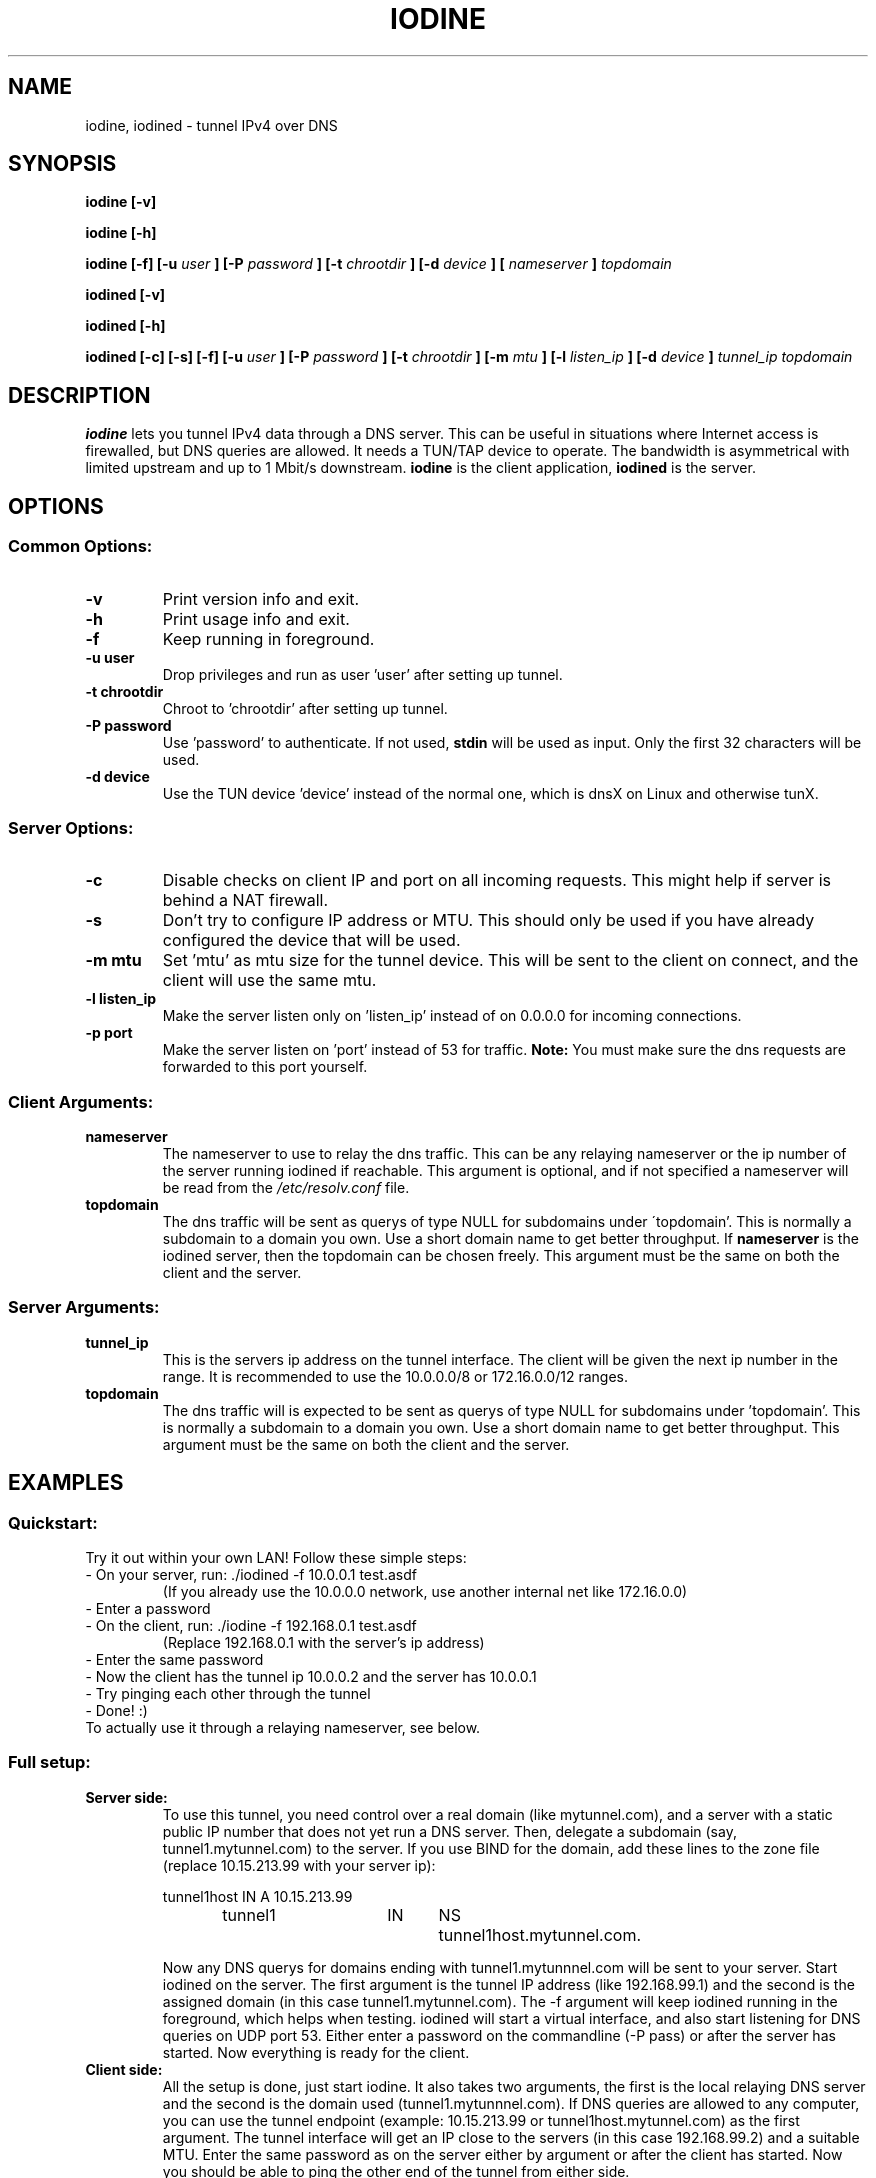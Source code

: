 .\" groff -man -Tascii iodine.8
.TH IODINE 8 "JUL 2008" "User Manuals"
.SH NAME
iodine, iodined \- tunnel IPv4 over DNS
.SH SYNOPSIS
.B iodine [-v]

.B iodine [-h]

.B iodine [-f] [-u
.I user
.B ] [-P
.I password
.B ] [-t
.I chrootdir
.B ] [-d
.I device
.B ]
.B [
.I nameserver
.B ]
.I topdomain

.B iodined [-v]

.B iodined [-h]

.B iodined [-c] [-s] [-f] [-u
.I user
.B ] [-P
.I password
.B ] [-t
.I chrootdir
.B ] [-m
.I mtu
.B ] [-l
.I listen_ip
.B ] [-d
.I device
.B ]
.I tunnel_ip
.I topdomain
.SH DESCRIPTION
.B iodine
lets you tunnel IPv4 data through a DNS 
server. This can be useful in situations where Internet access is firewalled,
but DNS queries are allowed. It needs a TUN/TAP device to operate. The 
bandwidth is asymmetrical with limited upstream and up to 1 Mbit/s downstream.
.B iodine
is the client application,
.B iodined
is the server.
.SH OPTIONS
.SS Common Options:
.TP
.B -v
Print version info and exit.
.TP
.B -h
Print usage info and exit.
.TP
.B -f
Keep running in foreground.
.TP
.B -u user
Drop privileges and run as user 'user' after setting up tunnel.
.TP
.B -t chrootdir
Chroot to 'chrootdir' after setting up tunnel.
.TP
.B -P password
Use 'password' to authenticate. If not used, 
.B stdin
will be used as input. Only the first 32 characters will be used.
.TP
.B -d device
Use the TUN device 'device' instead of the normal one, which is dnsX on Linux
and otherwise tunX.
.SS Server Options:
.TP
.B -c
Disable checks on client IP and port on all incoming requests.
This might help if server is behind a NAT firewall.
.TP
.B -s
Don't try to configure IP address or MTU. This should only be used if
you have already configured the device that will be used.
.TP
.B -m mtu
Set 'mtu' as mtu size for the tunnel device. This will be sent to the client
on connect, and the client will use the same mtu.
.TP
.B -l listen_ip
Make the server listen only on 'listen_ip' instead of on 0.0.0.0 for incoming
connections.
.TP
.B -p port
Make the server listen on 'port' instead of 53 for traffic. 
.B Note:
You must make sure the dns requests are forwarded to this port yourself.
.SS Client Arguments:
.TP
.B nameserver
The nameserver to use to relay the dns traffic. This can be any relaying
nameserver  or the ip number of the server running iodined if reachable.
This argument is optional, and if not specified a nameserver will be read
from the
.I /etc/resolv.conf
file.
.TP
.B topdomain
The dns traffic will be sent as querys of type NULL for subdomains under
\'topdomain'. This is normally a subdomain to a domain you own. Use a short
domain name to get better throughput. If 
.B nameserver
is the iodined server, then the topdomain can be chosen freely. This argument
must be the same on both the client and the server.
.SS Server Arguments:
.TP
.B tunnel_ip
This is the servers ip address on the tunnel interface. The client will be
given the next ip number in the range. It is recommended to use the 
10.0.0.0/8 or 172.16.0.0/12 ranges.
.TP
.B topdomain
The dns traffic will is expected to be sent as querys of type NULL for 
subdomains under 'topdomain'. This is normally a subdomain to a domain you 
own. Use a short domain name to get better throughput. This argument must be 
the same on both the client and the server.
.SH EXAMPLES
.SS Quickstart:
.TP
Try it out within your own LAN! Follow these simple steps:
.TP
- On your server, run: ./iodined \-f 10.0.0.1 test.asdf
(If you already use the 10.0.0.0 network, use another internal net like 
172.16.0.0)
.TP
- Enter a password
.TP
- On the client, run: ./iodine \-f 192.168.0.1 test.asdf
(Replace 192.168.0.1 with the server's ip address)
.TP
- Enter the same password
.TP
- Now the client has the tunnel ip 10.0.0.2 and the server has 10.0.0.1
.TP
- Try pinging each other through the tunnel
.TP
- Done! :)
.TP
To actually use it through a relaying nameserver, see below.
.SS Full setup:

.TP
.B Server side:
To use this tunnel, you need control over a real domain (like mytunnel.com),
and a server with a static public IP number that does not yet run a DNS
server. Then, delegate a subdomain (say, tunnel1.mytunnel.com) to the server.
If you use BIND for the domain, add these lines to the zone file (replace
10.15.213.99 with your server ip):

.nf
tunnel1host	IN	A	10.15.213.99
tunnel1		IN	NS	tunnel1host.mytunnel.com.
.fi

Now any DNS querys for domains ending with tunnel1.mytunnnel.com will be sent
to your server. Start iodined on the server. The first argument is the tunnel
IP address (like 192.168.99.1) and the second is the assigned domain (in this
case tunnel1.mytunnel.com). The \-f argument will keep iodined running in the
foreground, which helps when testing. iodined will start a virtual interface,
and also start listening for DNS queries on UDP port 53. Either enter a
password on the commandline (\-P pass) or after the server has started. Now 
everything is ready for the client.
.TP
.B Client side: 
All the setup is done, just start iodine. It also takes two
arguments, the first is the local relaying DNS server and the second is the
domain used (tunnel1.mytunnnel.com). If DNS queries are allowed to any
computer, you can use the tunnel endpoint (example: 10.15.213.99 or
tunnel1host.mytunnel.com) as the first argument. The tunnel interface will get
an IP close to the servers (in this case 192.168.99.2) and a suitable MTU. 
Enter the same password as on the server either by argument or after the client
has started. Now you should be able to ping the other end of the tunnel from 
either side.  
.TP
.B Routing:
The normal case is to route all traffic through the DNS tunnel. To do this, first
add a route to the nameserver you use with the default gateway as gateway. Then
replace the default gateway with the servers IP address within the DNS tunnel,
and configure the server to do NAT.
.TP
.B MTU issues:
Some relaying DNS servers enforce a 512 byte packet limit. All larger packets are
simply dropped. If you can ping through the tunnel but not login via SSH, this is
most likely the case. Set the MTU on the server to 220 to ensure that all packets
are less than 512 bytes. This will however greatly affect performance.
.SH BUGS
File bugs at http://dev.kryo.se/iodine/
.SH AUTHORS
Erik Ekman <yarrick@kryo.se> and Bjorn Andersson <flex@kryo.se>
